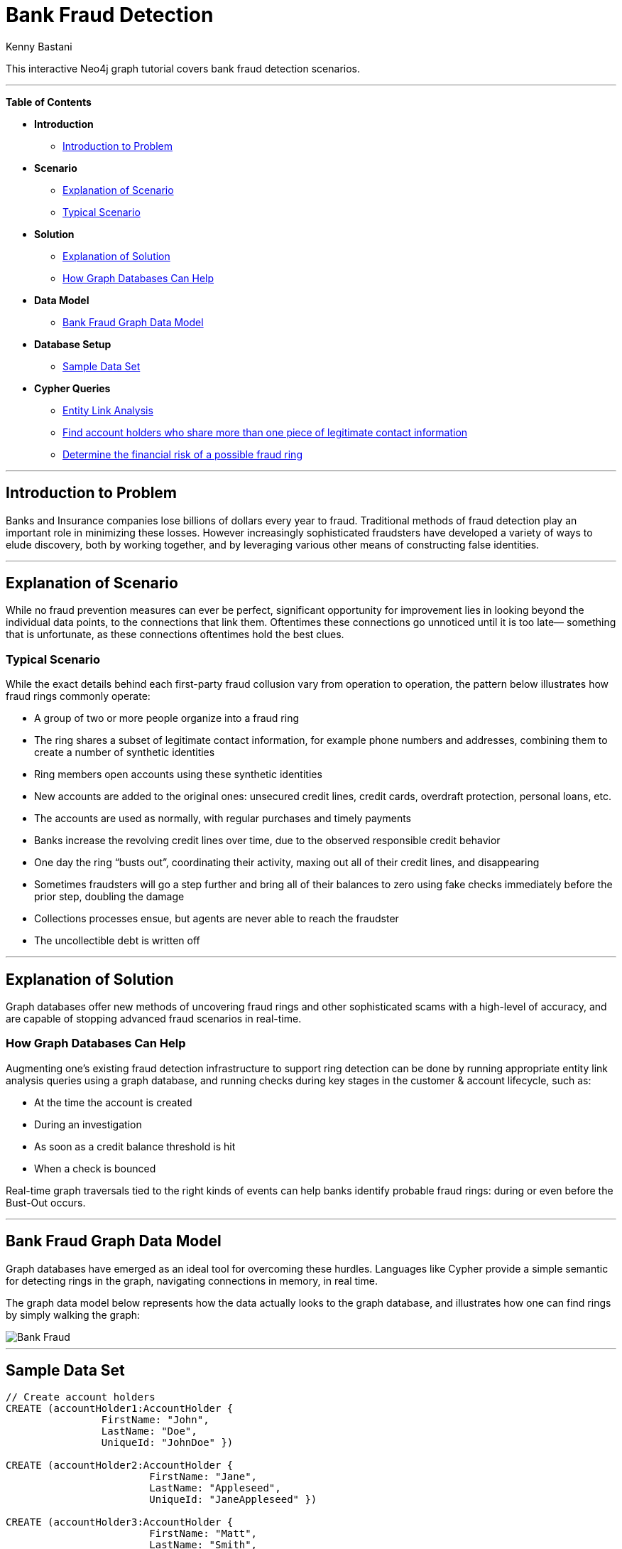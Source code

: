 = Bank Fraud Detection
:neo4j-version: 2.0.0-RC1
:author: Kenny Bastani
:twitter: @kennybastani
:tags: domain:finance, use-case:fraud-detection

This interactive Neo4j graph tutorial covers bank fraud detection scenarios.

'''

*Table of Contents*

* *Introduction*
** <<introduction_to_problem, Introduction to Problem>>
* *Scenario*
** <<explanation of scenario, Explanation of Scenario>>
** <<typical_scenario, Typical Scenario>>
* *Solution*
** <<explanation_of_solution, Explanation of Solution>>
** <<how_graph_databases_can_help, How Graph Databases Can Help>>
* *Data Model*
** <<bank_fraud_data_model, Bank Fraud Graph Data Model>>
* *Database Setup*
** <<sample_data_set, Sample Data Set>>
* *Cypher Queries*
** <<entity_link_analysis, Entity Link Analysis>>
** <<find_account_holders_who_share_more_than_one_piece_of_legitimate_contact_information, Find account holders who share more than one piece of legitimate contact information>>
** <<determine_the_financial_risk_of_a_possible_fraud_ring , Determine the financial risk of a possible fraud ring>>

'''

== Introduction to Problem

Banks and Insurance companies lose billions of dollars every year to fraud. Traditional methods of fraud detection play an important role in minimizing these losses. However increasingly sophisticated fraudsters have developed a variety of ways to elude discovery, both by working together, and by leveraging various other means of constructing false identities. 

'''

== Explanation of Scenario

While no fraud prevention measures can ever be perfect, significant opportunity for improvement lies in looking beyond the individual data points, to the connections that link them. Oftentimes these connections go unnoticed until it is too late— something that is unfortunate, as these connections oftentimes hold the best clues.

=== Typical Scenario

While the exact details behind each first-party fraud collusion vary from operation to operation, the pattern below illustrates how fraud rings commonly operate:

* A group of two or more people organize into a fraud ring
* The ring shares a subset of legitimate contact information, for example phone numbers and addresses, combining them to create a number of synthetic identities
* Ring members open accounts using these synthetic identities 
* New accounts are added to the original ones: unsecured credit lines, credit cards, overdraft protection, personal loans, etc. 
* The accounts are used as normally, with regular purchases and timely payments
* Banks increase the revolving credit lines over time, due to the observed responsible credit behavior 
* One day the ring “busts out”, coordinating their activity, maxing out all of their credit lines, and disappearing
* Sometimes fraudsters will go a step further and bring all of their balances to zero using fake checks immediately before the prior step, doubling the damage
* Collections processes ensue, but agents are never able to reach the fraudster
* The uncollectible debt is written off

'''

== Explanation of Solution

Graph databases offer new methods of uncovering fraud rings and other sophisticated scams with a high-level of accuracy, and are capable of stopping advanced fraud scenarios in real-time.

=== How Graph Databases Can Help

Augmenting one’s existing fraud detection infrastructure to support ring detection can be done by running appropriate entity link analysis queries using a graph database, and running checks during key stages in the customer & account lifecycle, such as:

* At the time the account is created
* During an investigation
* As soon as a credit balance threshold is hit
* When a check is bounced

Real-time graph traversals tied to the right kinds of events can help banks identify probable fraud rings: during or even before the Bust-Out occurs.

'''

== Bank Fraud Graph Data Model

Graph databases have emerged as an ideal tool for overcoming these hurdles. Languages like Cypher provide a simple semantic for detecting rings in the graph, navigating connections in memory, in real time. 

The graph data model below represents how the data actually looks to the graph database, and illustrates how one can find rings by simply walking the graph:

image::https://raw.github.com/neo4j-contrib/gists/master/other/images/BankFraud-1.png[Bank Fraud]

'''

== Sample Data Set

//setup
[source,cypher]
----

// Create account holders
CREATE (accountHolder1:AccountHolder { 
       		FirstName: "John", 
       		LastName: "Doe", 
       		UniqueId: "JohnDoe" }) 

CREATE (accountHolder2:AccountHolder { 
			FirstName: "Jane", 
			LastName: "Appleseed", 
			UniqueId: "JaneAppleseed" }) 

CREATE (accountHolder3:AccountHolder { 
			FirstName: "Matt", 
			LastName: "Smith", 
			UniqueId: "MattSmith" }) 

// Create Address
CREATE (address1:Address { 
			Street: "123 NW 1st Street", 
			City: "San Francisco", 
			State: "California", 
			ZipCode: "94101" })

// Connect 3 account holders to 1 address
CREATE (accountHolder1)-[:HAS_ADDRESS]->(address1), 
       (accountHolder2)-[:HAS_ADDRESS]->(address1), 
       (accountHolder3)-[:HAS_ADDRESS]->(address1)

// Create Phone Number
CREATE (phoneNumber1:PhoneNumber { PhoneNumber: "555-555-5555" })

// Connect 2 account holders to 1 phone number
CREATE (accountHolder1)-[:HAS_PHONENUMBER]->(phoneNumber1), 
       (accountHolder2)-[:HAS_PHONENUMBER]->(phoneNumber1)

// Create SSN
CREATE (ssn1:SSN { SSN: "241-23-1234" })

// Connect 2 account holders to 1 SSN
CREATE (accountHolder2)-[:HAS_SSN]->(ssn1), 
       (accountHolder3)-[:HAS_SSN]->(ssn1)

// Create SSN and connect 1 account holder
CREATE (ssn2:SSN { SSN: "241-23-4567" })<-[:HAS_SSN]-(accountHolder1)

// Create Credit Card and connect 1 account holder
CREATE (creditCard1:CreditCard { 
			AccountNumber: "1234567890123456", 
			Limit: 5000, Balance: 1442.23, 
			ExpirationDate: "01-20", 
			SecurityCode: "123" })<-[:HAS_CREDITCARD]-(accountHolder1)

// Create Bank Account and connect 1 account holder
CREATE (bankAccount1:BankAccount { 
			AccountNumber: "2345678901234567", 
			Balance: 7054.43 })<-[:HAS_BANKACCOUNT]-(accountHolder1)

// Create Credit Card and connect 1 account holder
CREATE (creditCard2:CreditCard { 
			AccountNumber: "1234567890123456", 
			Limit: 4000, Balance: 2345.56, 
			ExpirationDate: "02-20", 
			SecurityCode: "456" })<-[:HAS_CREDITCARD]-(accountHolder2)

// Create Bank Account and connect 1 account holder
CREATE (bankAccount2:BankAccount { 
			AccountNumber: "3456789012345678", 
			Balance: 4231.12 })<-[:HAS_BANKACCOUNT]-(accountHolder2)

// Create Unsecured Loan and connect 1 account holder
CREATE (unsecuredLoan2:UnsecuredLoan { 
			AccountNumber: "4567890123456789-0", 
			Balance: 9045.53, 
			APR: .0541, 
			LoanAmount: 12000.00 })<-[:HAS_UNSECUREDLOAN]-(accountHolder2)

// Create Bank Account and connect 1 account holder
CREATE (bankAccount3:BankAccount { 
			AccountNumber: "4567890123456789", 
			Balance: 12345.45 })<-[:HAS_BANKACCOUNT]-(accountHolder3)

// Create Unsecured Loan and connect 1 account holder
CREATE (unsecuredLoan3:UnsecuredLoan { 
			AccountNumber: "5678901234567890-0", 
			Balance: 16341.95, APR: .0341, 
			LoanAmount: 22000.00 })<-[:HAS_UNSECUREDLOAN]-(accountHolder3)

// Create Phone Number and connect 1 account holder
CREATE (phoneNumber2:PhoneNumber { 
			PhoneNumber: "555-555-1234" })<-[:HAS_PHONENUMBER]-(accountHolder3)

RETURN *
----

//graph

'''

== Entity Link Analysis

Performing entity link analysis on the above data model is demonstrated below.

==== Find account holders who share more than one piece of legitimate contact information

[source,cypher]
----
MATCH 		(accountHolder:AccountHolder)-[]->(contactInformation) 
WITH 		contactInformation, 
			count(accountHolder) AS RingSize 
MATCH 		(contactInformation)<-[]-(accountHolder) 
WITH 		collect(accountHolder.UniqueId) AS AccountHolders, 
			contactInformation, RingSize
WHERE 		RingSize > 1 
RETURN 		AccountHolders AS FraudRing, 
			labels(contactInformation) AS ContactType, 
			RingSize
ORDER BY 	RingSize DESC
----

//output
//table
//graph

==== Determine the financial risk of a possible fraud ring

[source,cypher]
----
MATCH 		(accountHolder:AccountHolder)-[]->(contactInformation) 
WITH 		contactInformation, 
			count(accountHolder) AS RingSize 
MATCH 		(contactInformation)<-[]-(accountHolder), 
			(accountHolder)-[r:HAS_CREDITCARD|HAS_UNSECUREDLOAN]->(unsecuredAccount)
WITH 		collect(DISTINCT accountHolder.UniqueId) AS AccountHolders, 
			contactInformation, RingSize,
			SUM(CASE type(r)
				WHEN 'HAS_CREDITCARD' THEN unsecuredAccount.Limit
				WHEN 'HAS_UNSECUREDLOAN' THEN unsecuredAccount.Balance
				ELSE 0
			END) as FinancialRisk
WHERE 		RingSize > 1
RETURN 		AccountHolders AS FraudRing, 
			labels(contactInformation) AS ContactType, 
			RingSize, 
			round(FinancialRisk) as FinancialRisk
ORDER BY 	FinancialRisk DESC
----

//output
//table
//graph

